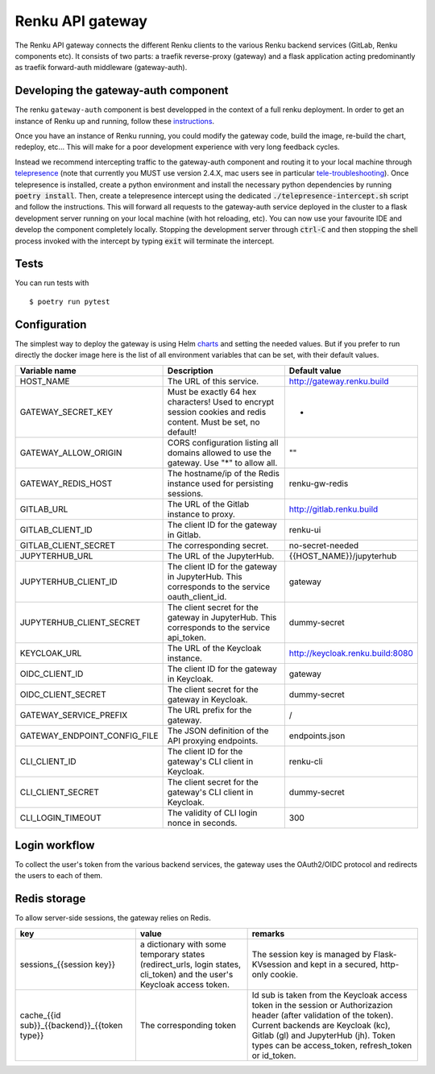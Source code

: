 ..
  Copyright 2017-2018 - Swiss Data Science Center (SDSC)
  A partnership between École Polytechnique Fédérale de Lausanne (EPFL) and
  Eidgenössische Technische Hochschule Zürich (ETHZ).

  Licensed under the Apache License, Version 2.0 (the "License");
  you may not use this file except in compliance with the License.
  You may obtain a copy of the License at

      http://www.apache.org/licenses/LICENSE-2.0

  Unless required by applicable law or agreed to in writing, software
  distributed under the License is distributed on an "AS IS" BASIS,
  WITHOUT WARRANTIES OR CONDITIONS OF ANY KIND, either express or implied.
  See the License for the specific language governing permissions and
  limitations under the License.

==================
 Renku API gateway
==================

The Renku API gateway connects the different Renku clients to the various Renku backend
services (GitLab, Renku components etc). It consists of two parts: a traefik reverse-proxy
(gateway) and a flask application acting predominantly as traefik forward-auth middleware
(gateway-auth).


Developing the gateway-auth component
-------------------------------------

The renku ``gateway-auth`` component is best developped in the context of a full renku
deployment. In order to get an instance of Renku up and running, follow these instructions_.

.. _instructions: https://renku.readthedocs.io/en/latest/how-to-guides/admin/deploying-renku.html

Once you have an instance of Renku running, you could modify the gateway code, build the
image, re-build the chart, redeploy, etc... This will make for a poor development experience
with very long feedback cycles.

Instead we recommend intercepting traffic to the gateway-auth component and routing it to
your local machine through telepresence_ (note that currently you MUST use version 2.4.X,
mac users see in particular tele-troubleshooting_). Once telepresence is installed, create a
python environment and install the necessary python dependencies by running
:code:`poetry install`. Then, create a telepresence intercept using the dedicated
:code:`./telepresence-intercept.sh` script and follow the instructions. This will forward
all requests to the gateway-auth service deployed in the cluster to a flask development
server running on your local machine (with hot reloading, etc). You can now use your
favourite IDE and develop the component completely locally. Stopping the development server
through :code:`ctrl-C` and then stopping the shell process invoked with the intercept by
typing :code:`exit` will terminate the intercept.

.. _telepresence: https://www.telepresence.io/docs/v2.4/quick-start/
.. _tele-troubleshooting: https://www.telepresence.io/docs/latest/troubleshooting/


Tests
-----

You can run tests with

::

    $ poetry run pytest

Configuration
-------------
The simplest way to deploy the gateway is using Helm charts_ and setting the needed values.
But if you prefer to run directly the docker image here is the list of all environment variables that can be set, with their default values.

.. _charts: helm-chart/

+---------------------------------+-----------------------------------------------------------------------------------------------------------------+----------------------------------+
| Variable name                   | Description                                                                                                     | Default value                    |
+=================================+=================================================================================================================+==================================+
| HOST_NAME                       | The URL of this service.                                                                                        | http://gateway.renku.build       |
+---------------------------------+-----------------------------------------------------------------------------------------------------------------+----------------------------------+
| GATEWAY_SECRET_KEY              | Must be exactly 64 hex characters! Used to encrypt session cookies and redis content. Must be set, no default!  | -                                |
+---------------------------------+-----------------------------------------------------------------------------------------------------------------+----------------------------------+
| GATEWAY_ALLOW_ORIGIN            | CORS configuration listing all domains allowed to use the gateway. Use "*" to allow all.                        | ""                               |
+---------------------------------+-----------------------------------------------------------------------------------------------------------------+----------------------------------+
| GATEWAY_REDIS_HOST              | The hostname/ip of the Redis instance used for persisting sessions.                                             | renku-gw-redis                   |
+---------------------------------+-----------------------------------------------------------------------------------------------------------------+----------------------------------+
| GITLAB_URL                      | The URL of the Gitlab instance to proxy.                                                                        | http://gitlab.renku.build        |
+---------------------------------+-----------------------------------------------------------------------------------------------------------------+----------------------------------+
| GITLAB_CLIENT_ID                | The client ID for the gateway in Gitlab.                                                                        | renku-ui                         |
+---------------------------------+-----------------------------------------------------------------------------------------------------------------+----------------------------------+
| GITLAB_CLIENT_SECRET            | The corresponding secret.                                                                                       | no-secret-needed                 |
+---------------------------------+-----------------------------------------------------------------------------------------------------------------+----------------------------------+
| JUPYTERHUB_URL                  | The URL of the JupyterHub.                                                                                      | {{HOST_NAME}}/jupyterhub         |
+---------------------------------+-----------------------------------------------------------------------------------------------------------------+----------------------------------+
| JUPYTERHUB_CLIENT_ID            | The client ID for the gateway in JupyterHub. This corresponds to the service oauth_client_id.                   | gateway                          |
+---------------------------------+-----------------------------------------------------------------------------------------------------------------+----------------------------------+
| JUPYTERHUB_CLIENT_SECRET        | The client secret for the gateway in JupyterHub. This corresponds to the service api_token.                     | dummy-secret                     |
+---------------------------------+-----------------------------------------------------------------------------------------------------------------+----------------------------------+
| KEYCLOAK_URL                    | The URL of the Keycloak instance.                                                                               | http://keycloak.renku.build:8080 |
+---------------------------------+-----------------------------------------------------------------------------------------------------------------+----------------------------------+
| OIDC_CLIENT_ID                  | The client ID for the gateway in Keycloak.                                                                      | gateway                          |
+---------------------------------+-----------------------------------------------------------------------------------------------------------------+----------------------------------+
| OIDC_CLIENT_SECRET              | The client secret for the gateway in Keycloak.                                                                  | dummy-secret                     |
+---------------------------------+-----------------------------------------------------------------------------------------------------------------+----------------------------------+
| GATEWAY_SERVICE_PREFIX          | The URL prefix for the gateway.                                                                                 | /                                |
+---------------------------------+-----------------------------------------------------------------------------------------------------------------+----------------------------------+
| GATEWAY_ENDPOINT_CONFIG_FILE    | The JSON definition of the API proxying endpoints.                                                              | endpoints.json                   |
+---------------------------------+-----------------------------------------------------------------------------------------------------------------+----------------------------------+
| CLI_CLIENT_ID                   | The client ID for the gateway's CLI client in Keycloak.                                                         | renku-cli                        |
+---------------------------------+-----------------------------------------------------------------------------------------------------------------+----------------------------------+
| CLI_CLIENT_SECRET               | The client secret for the gateway's CLI client in Keycloak.                                                     | dummy-secret                     |
+---------------------------------+-----------------------------------------------------------------------------------------------------------------+----------------------------------+
| CLI_LOGIN_TIMEOUT               | The validity of CLI login nonce in seconds.                                                                     | 300                              |
+---------------------------------+-----------------------------------------------------------------------------------------------------------------+----------------------------------+

Login workflow
--------------

To collect the user's token from the various backend services, the gateway uses the OAuth2/OIDC protocol and redirects the users to each of them.

.. image:: docs/login.png
  :width: 979


Redis storage
-------------

To allow server-side sessions, the gateway relies on Redis.

+------------------------------------------------------------+---------------------------------------------------------------------------------------------------------------------------+-------------------------------------------------------------------------------------------------------------------------------------------------------------------------------------------------------------------------------------------------------------+
| key                                                        | value                                                                                                                     | remarks                                                                                                                                                                                                                                                     |
+============================================================+===========================================================================================================================+=============================================================================================================================================================================================================================================================+
| sessions_{{session key}}                                   | a dictionary with some temporary states (redirect_urls, login states, cli_token) and the user's Keycloak access token.    | The session key is managed by Flask-KVsession and kept in a secured, http-only cookie.                                                                                                                                                                      |
+------------------------------------------------------------+---------------------------------------------------------------------------------------------------------------------------+-------------------------------------------------------------------------------------------------------------------------------------------------------------------------------------------------------------------------------------------------------------+
| cache_{{id sub}}_{{backend}}_{{token type}}                | The corresponding token                                                                                                   | Id sub is taken from the Keycloak access token in the session or Authorizazion header (after validation of the token). Current backends are Keycloak (kc), Gitlab (gl) and JupyterHub (jh). Token types can be access_token, refresh_token or id_token.     |
+------------------------------------------------------------+---------------------------------------------------------------------------------------------------------------------------+-------------------------------------------------------------------------------------------------------------------------------------------------------------------------------------------------------------------------------------------------------------+
